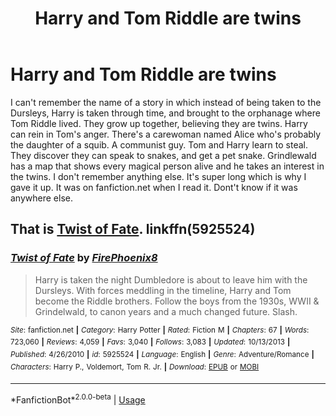 #+TITLE: Harry and Tom Riddle are twins

* Harry and Tom Riddle are twins
:PROPERTIES:
:Author: FinnD25
:Score: 5
:DateUnix: 1545918573.0
:DateShort: 2018-Dec-27
:FlairText: Fic Search
:END:
I can't remember the name of a story in which instead of being taken to the Dursleys, Harry is taken through time, and brought to the orphanage where Tom Riddle lived. They grow up together, believing they are twins. Harry can rein in Tom's anger. There's a carewoman named Alice who's probably the daughter of a squib. A communist guy. Tom and Harry learn to steal. They discover they can speak to snakes, and get a pet snake. Grindlewald has a map that shows every magical person alive and he takes an interest in the twins. I don't remember anything else. It's super long which is why I gave it up. It was on fanfiction.net when I read it. Dont't know if it was anywhere else.


** That is [[https://m.fanfiction.net/s/5925524/1/Twist-of-Fate][Twist of Fate]]. linkffn(5925524)
:PROPERTIES:
:Author: chiruochiba
:Score: 4
:DateUnix: 1545922480.0
:DateShort: 2018-Dec-27
:END:

*** [[https://www.fanfiction.net/s/5925524/1/][*/Twist of Fate/*]] by [[https://www.fanfiction.net/u/1167864/FirePhoenix8][/FirePhoenix8/]]

#+begin_quote
  Harry is taken the night Dumbledore is about to leave him with the Dursleys. With forces meddling in the timeline, Harry and Tom become the Riddle brothers. Follow the boys from the 1930s, WWII & Grindelwald, to canon years and a much changed future. Slash.
#+end_quote

^{/Site/:} ^{fanfiction.net} ^{*|*} ^{/Category/:} ^{Harry} ^{Potter} ^{*|*} ^{/Rated/:} ^{Fiction} ^{M} ^{*|*} ^{/Chapters/:} ^{67} ^{*|*} ^{/Words/:} ^{723,060} ^{*|*} ^{/Reviews/:} ^{4,059} ^{*|*} ^{/Favs/:} ^{3,040} ^{*|*} ^{/Follows/:} ^{3,083} ^{*|*} ^{/Updated/:} ^{10/13/2013} ^{*|*} ^{/Published/:} ^{4/26/2010} ^{*|*} ^{/id/:} ^{5925524} ^{*|*} ^{/Language/:} ^{English} ^{*|*} ^{/Genre/:} ^{Adventure/Romance} ^{*|*} ^{/Characters/:} ^{Harry} ^{P.,} ^{Voldemort,} ^{Tom} ^{R.} ^{Jr.} ^{*|*} ^{/Download/:} ^{[[http://www.ff2ebook.com/old/ffn-bot/index.php?id=5925524&source=ff&filetype=epub][EPUB]]} ^{or} ^{[[http://www.ff2ebook.com/old/ffn-bot/index.php?id=5925524&source=ff&filetype=mobi][MOBI]]}

--------------

*FanfictionBot*^{2.0.0-beta} | [[https://github.com/tusing/reddit-ffn-bot/wiki/Usage][Usage]]
:PROPERTIES:
:Author: FanfictionBot
:Score: 3
:DateUnix: 1545922491.0
:DateShort: 2018-Dec-27
:END:
